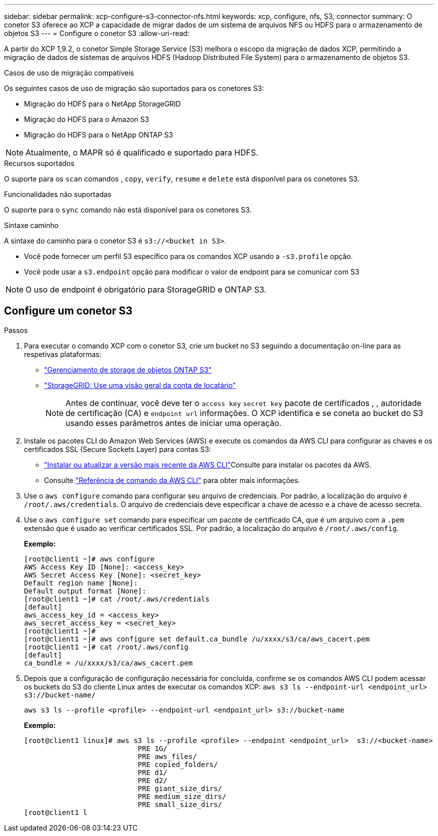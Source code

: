 ---
sidebar: sidebar 
permalink: xcp-configure-s3-connector-nfs.html 
keywords: xcp, configure, nfs, S3, connector 
summary: O conetor S3 oferece ao XCP a capacidade de migrar dados de um sistema de arquivos NFS ou HDFS para o armazenamento de objetos S3 
---
= Configure o conetor S3
:allow-uri-read: 


[role="lead"]
A partir do XCP 1,9.2, o conetor Simple Storage Service (S3) melhora o escopo da migração de dados XCP, permitindo a migração de dados de sistemas de arquivos HDFS (Hadoop Distributed File System) para o armazenamento de objetos S3.

.Casos de uso de migração compatíveis
Os seguintes casos de uso de migração são suportados para os conetores S3:

* Migração do HDFS para o NetApp StorageGRID
* Migração do HDFS para o Amazon S3
* Migração do HDFS para o NetApp ONTAP S3



NOTE: Atualmente, o MAPR só é qualificado e suportado para HDFS.

.Recursos suportados
O suporte para os `scan` comandos , `copy`, `verify`, `resume` e `delete` está disponível para os conetores S3.

.Funcionalidades não suportadas
O suporte para o `sync` comando não está disponível para os conetores S3.

.Sintaxe caminho
A sintaxe do caminho para o conetor S3 é `s3://<bucket in S3>`.

* Você pode fornecer um perfil S3 específico para os comandos XCP usando a `-s3.profile` opção.
* Você pode usar a `s3.endpoint` opção para modificar o valor de endpoint para se comunicar com S3



NOTE: O uso de endpoint é obrigatório para StorageGRID e ONTAP S3.



== Configure um conetor S3

.Passos
. Para executar o comando XCP com o conetor S3, crie um bucket no S3 seguindo a documentação on-line para as respetivas plataformas:
+
** link:https://docs.netapp.com/us-en/ontap/object-storage-management/index.html["Gerenciamento de storage de objetos ONTAP S3"^]
** link:https://docs.netapp.com/us-en/storagegrid-116/tenant/index.html["StorageGRID: Use uma visão geral da conta de locatário"^]
+

NOTE: Antes de continuar, você deve ter o `access key` `secret key` pacote de certificados , , autoridade de certificação (CA) e `endpoint url` informações. O XCP identifica e se coneta ao bucket do S3 usando esses parâmetros antes de iniciar uma operação.



. Instale os pacotes CLI do Amazon Web Services (AWS) e execute os comandos da AWS CLI para configurar as chaves e os certificados SSL (Secure Sockets Layer) para contas S3:
+
** link:https://docs.aws.amazon.com/cli/latest/userguide/getting-started-install.html["Instalar ou atualizar a versão mais recente da AWS CLI"^]Consulte para instalar os pacotes da AWS.
** Consulte link:https://docs.aws.amazon.com/cli/latest/reference/configure/set.html["Referência de comando da AWS CLI"^] para obter mais informações.


. Use o `aws configure` comando para configurar seu arquivo de credenciais. Por padrão, a localização do arquivo é `/root/.aws/credentials`. O arquivo de credenciais deve especificar a chave de acesso e a chave de acesso secreta.
. Use o `aws configure set` comando para especificar um pacote de certificado CA, que é um arquivo com a `.pem` extensão que é usado ao verificar certificados SSL. Por padrão, a localização do arquivo é `/root/.aws/config`.
+
*Exemplo:*

+
[listing]
----
[root@client1 ~]# aws configure
AWS Access Key ID [None]: <access_key>
AWS Secret Access Key [None]: <secret_key>
Default region name [None]:
Default output format [None]:
[root@client1 ~]# cat /root/.aws/credentials
[default]
aws_access_key_id = <access_key>
aws_secret_access_key = <secret_key>
[root@client1 ~]#
[root@client1 ~]# aws configure set default.ca_bundle /u/xxxx/s3/ca/aws_cacert.pem
[root@client1 ~]# cat /root/.aws/config
[default]
ca_bundle = /u/xxxx/s3/ca/aws_cacert.pem
----
. Depois que a configuração de configuração necessária for concluída, confirme se os comandos AWS CLI podem acessar os buckets do S3 do cliente Linux antes de executar os comandos XCP:
`aws s3 ls --endpoint-url <endpoint_url> s3://bucket-name/`
+
`aws s3 ls --profile <profile> --endpoint-url <endpoint_url> s3://bucket-name`

+
*Exemplo:*

+
[listing]
----
[root@client1 linux]# aws s3 ls --profile <profile> --endpoint <endpoint_url>  s3://<bucket-name>
                           PRE 1G/
                           PRE aws_files/
                           PRE copied_folders/
                           PRE d1/
                           PRE d2/
                           PRE giant_size_dirs/
                           PRE medium_size_dirs/
                           PRE small_size_dirs/
[root@client1 l
----

